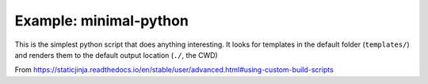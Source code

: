 Example: minimal-python
=======================

This is the simplest python script that does anything interesting.
It looks for templates in the default folder (``templates/``) and renders them
to the default output location (``./``, the CWD)

From
https://staticjinja.readthedocs.io/en/stable/user/advanced.html#using-custom-build-scripts